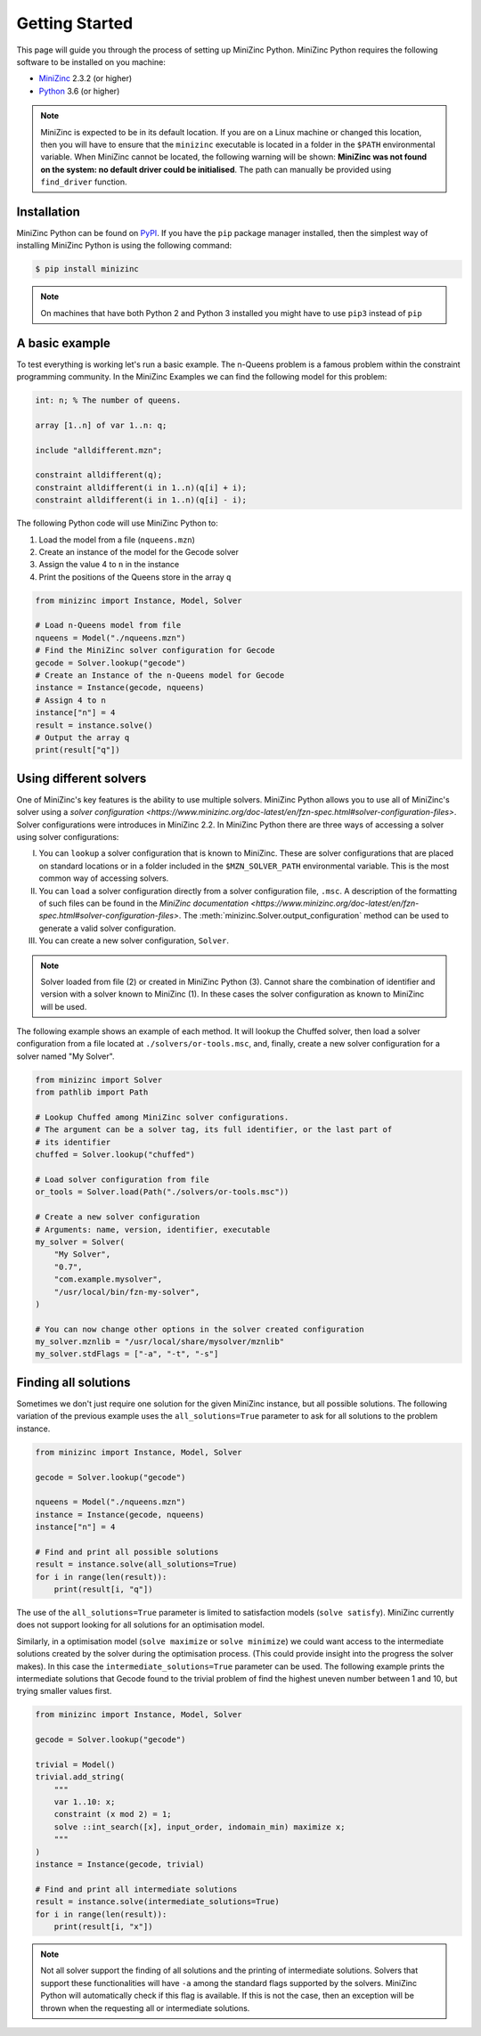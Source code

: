 Getting Started
===============

This page will guide you through the process of setting up MiniZinc Python.
MiniZinc Python requires the following software to be installed on you machine:

- `MiniZinc <https://www.minizinc.org/>`_ 2.3.2 (or higher)
- `Python <https://www.python.org/>`_ 3.6 (or higher)

..  note::

    MiniZinc is expected to be in its default location. If you are on a Linux
    machine or changed this location, then you will have to ensure that the
    ``minizinc`` executable is located in a folder in the ``$PATH``
    environmental variable. When MiniZinc cannot be located, the following
    warning will be shown: **MiniZinc was not found on the system: no default
    driver could be initialised**. The path can manually be provided using
    ``find_driver`` function.

Installation
------------

MiniZinc Python can be found on `PyPI <https://pypi.org/project/minizinc/>`_. If
you have the ``pip`` package manager installed, then the simplest way of
installing MiniZinc Python is using the following command:

..  code-block:: bash

    $ pip install minizinc

..  note::

    On machines that have both Python 2 and Python 3 installed you might have to
    use ``pip3`` instead of ``pip``

A basic example
---------------

To test everything is working let's run a basic example. The n-Queens problem is
a famous problem within the constraint programming community. In the MiniZinc
Examples we can find the following model for this problem:

..  code-block:: minizinc

    int: n; % The number of queens.

    array [1..n] of var 1..n: q;

    include "alldifferent.mzn";

    constraint alldifferent(q);
    constraint alldifferent(i in 1..n)(q[i] + i);
    constraint alldifferent(i in 1..n)(q[i] - i);


The following Python code will use MiniZinc Python to:

1. Load the model from a file (``nqueens.mzn``)
2. Create an instance of the model for the Gecode solver
3. Assign the value 4 to ``n`` in the instance
4. Print the positions of the Queens store in the array ``q``

..  code-block:: python

    from minizinc import Instance, Model, Solver

    # Load n-Queens model from file
    nqueens = Model("./nqueens.mzn")
    # Find the MiniZinc solver configuration for Gecode
    gecode = Solver.lookup("gecode")
    # Create an Instance of the n-Queens model for Gecode
    instance = Instance(gecode, nqueens)
    # Assign 4 to n
    instance["n"] = 4
    result = instance.solve()
    # Output the array q
    print(result["q"])


Using different solvers
------------------------

One of MiniZinc's key features is the ability to use multiple solvers. MiniZinc
Python allows you to use all of MiniZinc's solver using a `solver configuration
<https://www.minizinc.org/doc-latest/en/fzn-spec.html#solver-configuration-files>`.
Solver configurations were introduces in MiniZinc 2.2. In MiniZinc Python there
are three ways of accessing a solver using solver configurations:

I. You can ``lookup`` a solver configuration that is known to MiniZinc. These
   are solver configurations that are placed on standard locations or in a
   folder included in the ``$MZN_SOLVER_PATH`` environmental variable. This is
   the most common way of accessing solvers.
II. You can ``load`` a solver configuration directly from a solver configuration
    file, ``.msc``. A description of the formatting of such files can be found
    in the `MiniZinc documentation
    <https://www.minizinc.org/doc-latest/en/fzn-spec.html#solver-configuration-files>`.
    The :meth:`minizinc.Solver.output_configuration` method can be used to
    generate a valid solver configuration.
III. You can create a new solver configuration, ``Solver``.

..  note::

    Solver loaded from file (2) or created in MiniZinc Python (3). Cannot share
    the combination of identifier and version with a solver known to MiniZinc
    (1). In these cases the solver configuration as known to MiniZinc will be
    used.

The following example shows an example of each method. It will lookup the
Chuffed solver, then load a solver configuration from a file located at
``./solvers/or-tools.msc``, and, finally, create a new solver configuration for
a solver named "My Solver".

..  code-block:: python

    from minizinc import Solver
    from pathlib import Path

    # Lookup Chuffed among MiniZinc solver configurations.
    # The argument can be a solver tag, its full identifier, or the last part of
    # its identifier
    chuffed = Solver.lookup("chuffed")

    # Load solver configuration from file
    or_tools = Solver.load(Path("./solvers/or-tools.msc"))

    # Create a new solver configuration
    # Arguments: name, version, identifier, executable
    my_solver = Solver(
        "My Solver",
        "0.7",
        "com.example.mysolver",
        "/usr/local/bin/fzn-my-solver",
    )

    # You can now change other options in the solver created configuration
    my_solver.mznlib = "/usr/local/share/mysolver/mznlib"
    my_solver.stdFlags = ["-a", "-t", "-s"]


Finding all solutions
---------------------

Sometimes we don't just require one solution for the given MiniZinc instance,
but all possible solutions. The following variation of the previous example uses
the ``all_solutions=True`` parameter to ask for all solutions to the problem
instance.

..  code-block:: python

    from minizinc import Instance, Model, Solver

    gecode = Solver.lookup("gecode")

    nqueens = Model("./nqueens.mzn")
    instance = Instance(gecode, nqueens)
    instance["n"] = 4

    # Find and print all possible solutions
    result = instance.solve(all_solutions=True)
    for i in range(len(result)):
        print(result[i, "q"])

The use of the ``all_solutions=True`` parameter is limited to satisfaction
models (``solve satisfy``). MiniZinc currently does not support looking for all
solutions for an optimisation model.

Similarly, in a optimisation model (``solve maximize`` or ``solve minimize``) we
could want access to the intermediate solutions created by the solver during the
optimisation process. (This could provide insight into the progress the solver
makes). In this case the ``intermediate_solutions=True`` parameter can be used.
The following example prints the intermediate solutions that Gecode found to the
trivial problem of find the highest uneven number between 1 and 10, but trying
smaller values first.

..  code-block:: python

    from minizinc import Instance, Model, Solver

    gecode = Solver.lookup("gecode")

    trivial = Model()
    trivial.add_string(
        """
        var 1..10: x;
        constraint (x mod 2) = 1;
        solve ::int_search([x], input_order, indomain_min) maximize x;
        """
    )
    instance = Instance(gecode, trivial)

    # Find and print all intermediate solutions
    result = instance.solve(intermediate_solutions=True)
    for i in range(len(result)):
        print(result[i, "x"])

..  note::

    Not all solver support the finding of all solutions and the printing of
    intermediate solutions. Solvers that support these functionalities will have
    ``-a`` among the standard flags supported by the solvers. MiniZinc Python
    will automatically check if this flag is available. If this is not the case,
    then an exception will be thrown when the requesting all or intermediate
    solutions.

..  seealso::

    For information about other parameters that are available when solving a
    model instance, see :meth:`minizinc.Instance.solve`
